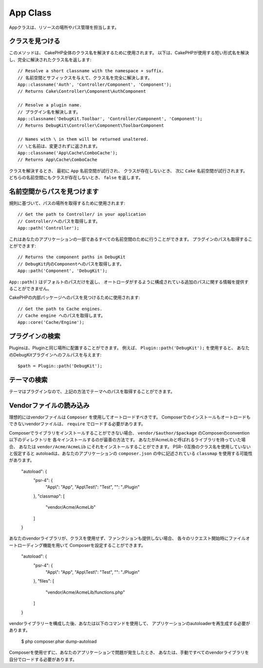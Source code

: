 App Class
#########

.. php:namespace:: Cake\Core

.. php:class:: App

Appクラスは、リソースの場所やパス管理を担当します。

クラスを見つける
================

.. php:staticmethod:: classname($name, $type = '', $suffix = '')

このメソッドは、 CakePHP全体のクラス名を解決するために使用されます。
以下は、CakePHPが使用する短い形式名を解決し、完全に解決されたクラス名を返します::

    // Resolve a short classname with the namespace + suffix.
    // 名前空間とサフィックスを与えて、クラス名を完全に解決します。
    App::classname('Auth', 'Controller/Component', 'Component');
    // Returns Cake\Controller\Component\AuthComponent

    // Resolve a plugin name.
    // プラグイン名を解決します。
    App::classname('DebugKit.Toolbar', 'Controller/Component', 'Component');
    // Returns DebugKit\Controller\Component\ToolbarComponent

    // Names with \ in them will be returned unaltered.
    // \と名前は、変更されずに返されます。
    App::classname('App\Cache\ComboCache');
    // Returns App\Cache\ComboCache

クラスを解決するとき、 最初に ``App`` 名前空間が試行され、
クラスが存在しないとき、 次に ``Cake`` 名前空間が試行されます。
どちらの名前空間にもクラスが存在しないとき、 ``false`` を返します。

名前空間からパスを見つけます
============================

.. php:staticmethod:: path(string $package, string $plugin = null)

規則に基づいて、パスの場所を取得するために使用されます::

    // Get the path to Controller/ in your application
    // Controller/へのパスを取得します。
    App::path('Controller');

これはあなたのアプリケーションの一部であるすべての名前空間のために行うことができます。
プラグインのパスも取得することができます::

    // Returns the component paths in DebugKit
    // DebugKit内のComponentへのパスを取得します。
    App::path('Component', 'DebugKit');

``App::path()`` はデフォルトのパスだけを返し、
オートローダがするように構成されている追加のパスに関する情報を提供することができません。

.. php:staticmethod:: core(string $package)

CakePHPの内部パッケージへのパスを見つけるために使用されます::

    // Get the path to Cache engines.
    // Cache engine へのパスを取得します。
    App::core('Cache/Engine');


プラグインの検索
================

.. php:staticmethod:: Plugin::path(string $plugin)

Pluginsは、Pluginと同じ場所に配置することができます。
例えば、 ``Plugin::path('DebugKit');`` を使用すると、
あなたのDebugKitプラグインへのフルパスを与えます::

    $path = Plugin::path('DebugKit');

テーマの検索
============

テーマはプラグインなので、上記の方法でテーマへのパスを取得することができます。

Vendorファイルの読み込み
====================

理想的にはvendorファイルは ``Composer`` を使用してオートロードすべきです。
Composerでのインストールもオートロードもできないvendorファイルは、
``require`` でロードする必要があります。

Composerでライブラリをインストールすることができない場合、
``vendor/$author/$package`` のComposerのconvention以下のディレクトリを
各々インストールするのが最善の方法です。
あなたがAcmeLibと呼ばれるライブラリを持っていた場合、
あなたは ``vendor/Acme/AcmeLib`` にそれをインストールすることができます。
PSR- 0互換のクラス名を使用していないと仮定すると
autoloadは、あなたのアプリケーションの ``composer.json`` の中に記述されている
``classmap`` を使用する可能性があります。

    "autoload": {
        "psr-4": {
            "App\\": "App",
            "App\\Test\\": "Test",
            "": "./Plugin"
        },
        "classmap": [
            "vendor/Acme/AcmeLib"
        ]
    }

あなたのvendorライブラリが、クラスを使用せず、ファンクションも提供しない場合、
各々のリクエスト開始時にファイルオートローディング機能を用いて
Composerを設定することができます。

    "autoload": {
        "psr-4": {
            "App\\": "App",
            "App\\Test\\": "Test",
            "": "./Plugin"
        },
        "files": [
            "vendor/Acme/AcmeLib/functions.php"
        ]
    }

vendorライブラリーを構成した後、あなたは以下のコマンドを使用して、
アプリケーションのautoloaderを再生成する必要があります。

    $ php composer.phar dump-autoload

Composerを使用せずに、あなたのアプリケーションで問題が発生したとき、
あなたは、手動ですべてのvendorライブラリを自分でロードする必要があります。

.. meta::
    :title lang=ja: App Class
    :keywords lang=ja: compatible implementation,model behaviors,path management,loading files,php class,class loading,model behavior,class location,component model,management class,autoloader,classname,directory location,override,conventions,lib,textile,cakephp,php classes,loaded
